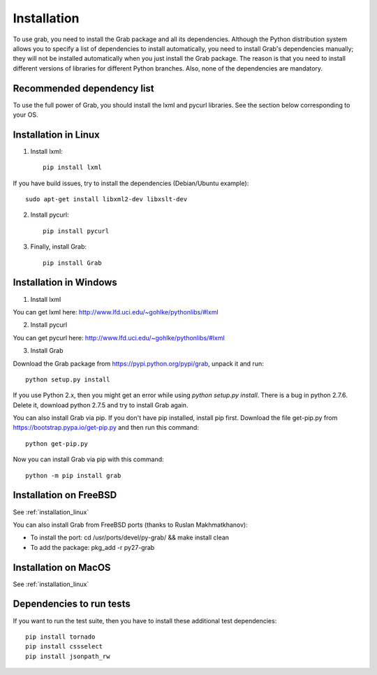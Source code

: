 .. _grab_installation:

Installation
============

To use grab, you need to install the Grab package and all its dependencies. Although the Python distribution system allows you to specify a list of dependencies to install automatically, you need to install Grab's dependencies manually; they will not be installed automatically when you just install the Grab package. The reason is that you need to install different versions of libraries for different Python branches. Also, none of the dependencies are mandatory.

Recommended dependency list
---------------------------

To use the full power of Grab, you should install the lxml and pycurl libraries. See the section below corresponding to your OS.

.. _installation_linux:

Installation in Linux
---------------------

1) Install lxml::

    pip install lxml

If you have build issues, try to install the dependencies (Debian/Ubuntu example)::

    sudo apt-get install libxml2-dev libxslt-dev

2) Install pycurl::

    pip install pycurl

3) Finally, install Grab::

    pip install Grab

Installation in Windows
-----------------------

1) Install lxml

You can get lxml here: http://www.lfd.uci.edu/~gohlke/pythonlibs/#lxml

2) Install pycurl

You can get pycurl here: http://www.lfd.uci.edu/~gohlke/pythonlibs/#lxml

3) Install Grab

Download the Grab package from https://pypi.python.org/pypi/grab, unpack it and run::

    python setup.py install

If you use Python 2.x, then you might get an error while using `python setup.py install`. There is a bug in python 2.7.6. Delete it, download python 2.7.5 and try to install Grab again.

You can also install Grab via pip. If you don't have pip installed, install pip first. Download the file get-pip.py from https://bootstrap.pypa.io/get-pip.py and then run this command::

    python get-pip.py

Now you can install Grab via pip with this command::

    python -m pip install grab


Installation on FreeBSD
-----------------------

See :ref:`installation_linux`

You can also install Grab from FreeBSD ports (thanks to Ruslan Makhmatkhanov):

* To install the port: cd /usr/ports/devel/py-grab/ && make install clean
* To add the package: pkg_add -r py27-grab

Installation on MacOS
---------------------

See :ref:`installation_linux`

Dependencies to run tests
-------------------------

If you want to run the test suite, then you have to install these additional test dependencies::

    pip install tornado
    pip install cssselect
    pip install jsonpath_rw
